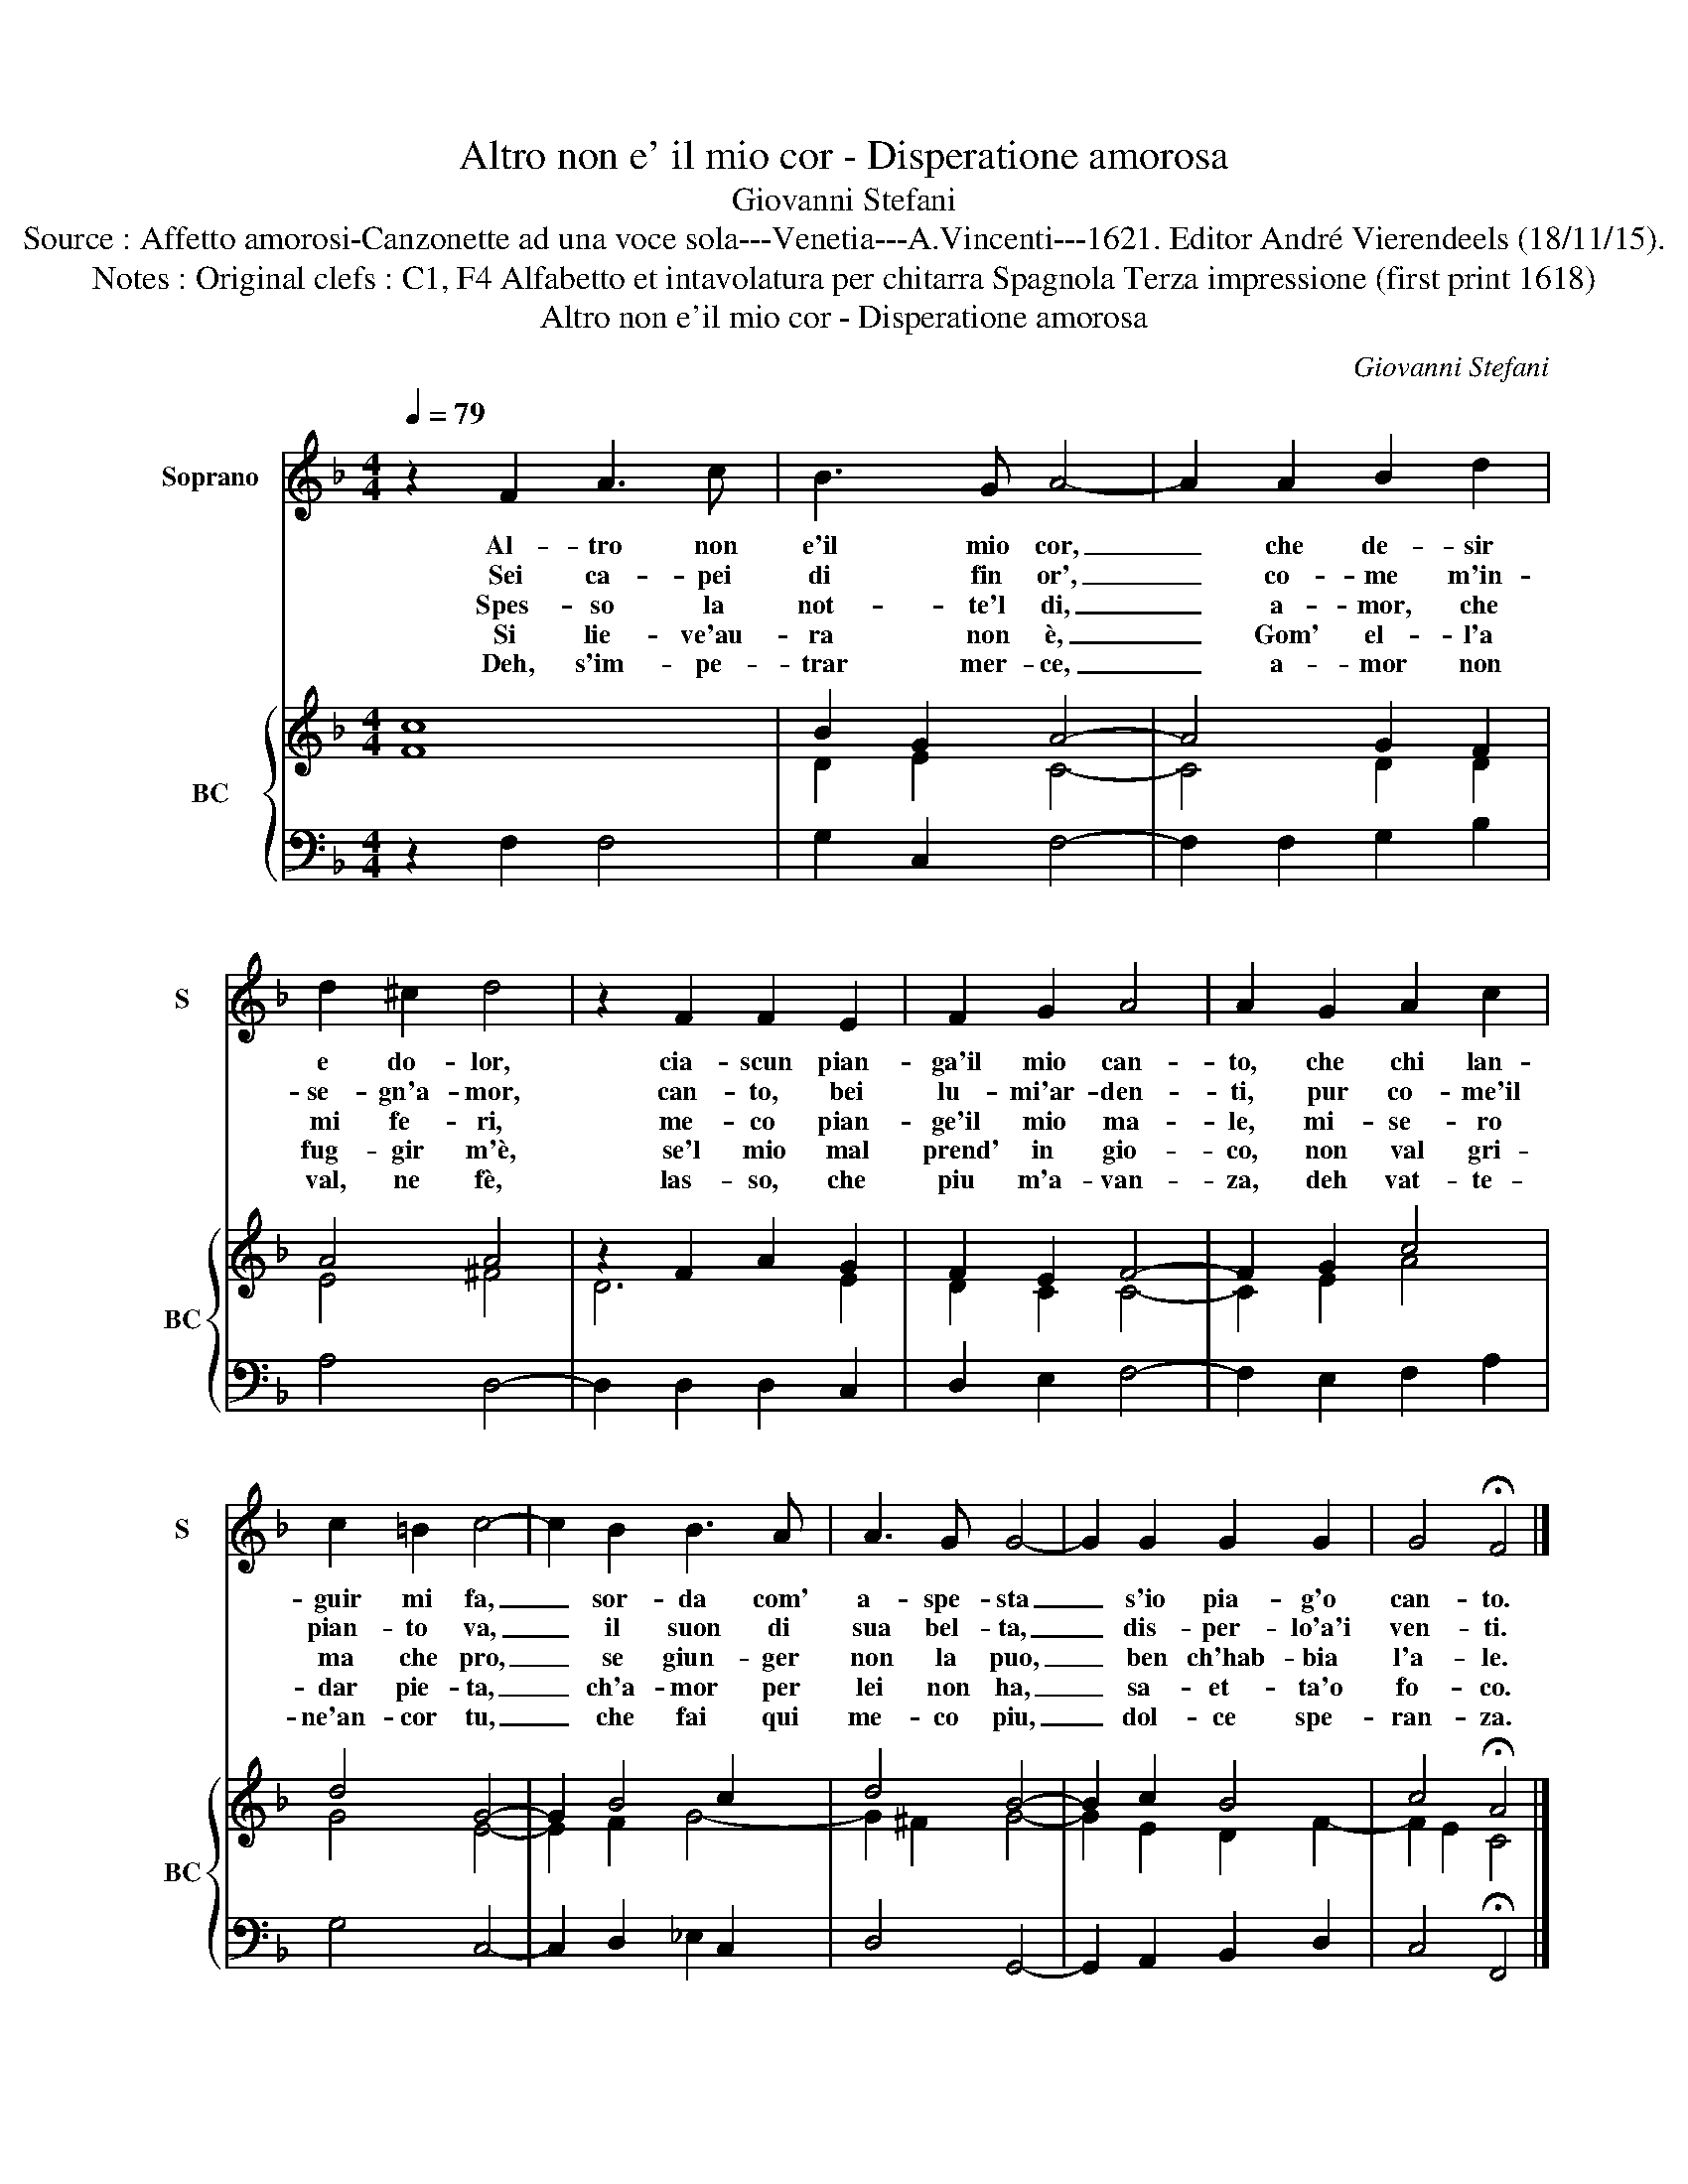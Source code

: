 X:1
T:Altro non e' il mio cor - Disperatione amorosa
T:Giovanni Stefani
T:Source : Affetto amorosi-Canzonette ad una voce sola---Venetia---A.Vincenti---1621. Editor André Vierendeels (18/11/15).
T:Notes : Original clefs : C1, F4 Alfabetto et intavolatura per chitarra Spagnola Terza impressione (first print 1618)
T:Altro non e'il mio cor - Disperatione amorosa
C:Giovanni Stefani
%%score 1 { ( 2 3 ) | 4 }
L:1/8
Q:1/4=79
M:4/4
K:F
V:1 treble nm="Soprano" snm="S"
V:2 treble nm="BC" snm="BC"
V:3 treble 
V:4 bass 
V:1
 z2 F2 A3 c | B3 G A4- | A2 A2 B2 d2 | d2 ^c2 d4 | z2 F2 F2 E2 | F2 G2 A4 | A2 G2 A2 c2 | %7
w: Al- tro non|e'il mio cor,|_ che de- sir|e do- lor,|cia- scun pian-|ga'il mio can-|to, che chi lan-|
w: Sei ca- pei|di fin or',|_ co- me m'in-|se- gn'a- mor,|can- to, bei|lu- mi'ar- den-|ti, pur co- me'il|
w: Spes- so la|not- te'l di,|_ a- mor, che|mi fe- ri,|me- co pian-|ge'il mio ma-|le, mi- se- ro|
w: Si lie- ve'au-|ra non è,|_ Gom' el- l'a|fug- gir m'è,|se'l mio mal|prend' in gio-|co, non val gri-|
w: Deh, s'im- pe-|trar mer- ce,|_ a- mor non|val, ne fè,|las- so, che|piu m'a- van-|za, deh vat- te-|
 c2 =B2 c4- | c2 B2 B3 A | A3 G G4- | G2 G2 G2 G2 | G4 !fermata!F4 |] %12
w: guir mi fa,|_ sor- da com'|a- spe- sta|_ s'io pia- g'o|can- to.|
w: pian- to va,|_ il suon di|sua bel- ta,|_ dis- per- lo'a'i|ven- ti.|
w: ma che pro,|_ se giun- ger|non la puo,|_ ben ch'hab- bia|l'a- le.|
w: dar pie- ta,|_ ch'a- mor per|lei non ha,|_ sa- et- ta'o|fo- co.|
w: ne'an- cor tu,|_ che fai qui|me- co piu,|_ dol- ce spe-|ran- za.|
V:2
 c8 | B2 G2 A4- | A4 G2 F2 | A4 A4 | z2 F2 A2 G2 | F2 E2 F4- | F2 G2 c4 | d4 G4- | G2 B4 c2 | %9
 d4 B4- | B2 c2 B4 | c4 !fermata!A4 |] %12
V:3
 F8 | D2 E2 C4- | C4 D2 D2 | E4 ^F4 | D6 E2 | D2 C2 C4- | C2 E2 A4 | G4 E4- | E2 F2 G4- | %9
 G2 ^F2 G4- | G2 E2 D2 F2- | F2 E2 C4 |] %12
V:4
 z2 F,2 F,4 | G,2 C,2 F,4- | F,2 F,2 G,2 B,2 | A,4 D,4- | D,2 D,2 D,2 C,2 | D,2 E,2 F,4- | %6
 F,2 E,2 F,2 A,2 | G,4 C,4- | C,2 D,2 _E,2 C,2 | D,4 G,,4- | G,,2 A,,2 B,,2 D,2 | %11
 C,4 !fermata!F,,4 |] %12


